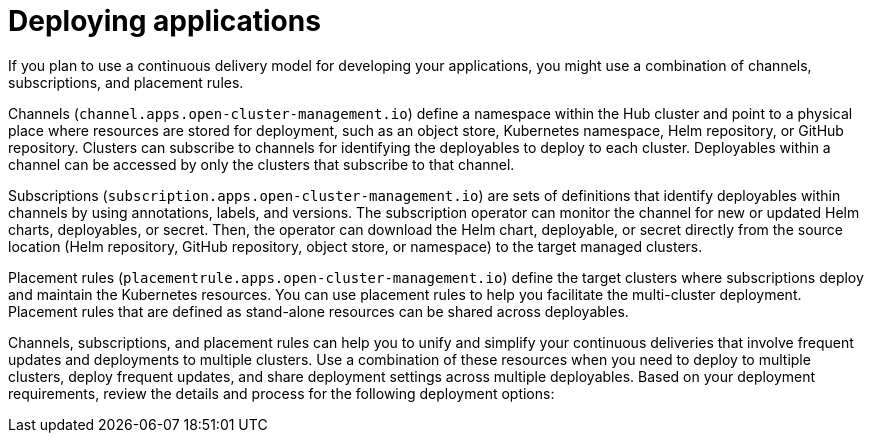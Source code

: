 [#deploying-applications]
= Deploying applications

If you plan to use a continuous delivery model for developing your applications, you might use a combination of channels, subscriptions, and placement rules.

Channels (`channel.apps.open-cluster-management.io`) define a namespace within the Hub cluster and point to a physical place where resources are stored for deployment, such as an object store, Kubernetes namespace, Helm repository, or GitHub repository.
Clusters can subscribe to channels for identifying the deployables to deploy to each cluster.
Deployables within a channel can be accessed by only the clusters that subscribe to that channel.

Subscriptions (`subscription.apps.open-cluster-management.io`) are sets of definitions that identify deployables within channels by using annotations, labels, and versions.
The subscription operator can monitor the channel for new or updated Helm charts, deployables, or secret.
Then, the operator can download the Helm chart, deployable, or secret directly from the source location (Helm repository, GitHub repository, object store, or namespace) to the target managed clusters.

Placement rules (`placementrule.apps.open-cluster-management.io`) define the target clusters where subscriptions deploy and maintain the Kubernetes resources.
You can use placement rules to help you facilitate the multi-cluster deployment.
Placement rules that are defined as stand-alone resources can be shared across deployables.

Channels, subscriptions, and placement rules can help you to unify and simplify your continuous deliveries that involve frequent updates and deployments to multiple clusters.
Use a combination of these resources when you need to deploy to multiple clusters, deploy frequent updates, and share deployment settings across multiple deployables.
Based on your deployment requirements, review the details and process for the following deployment options:

// See [Deploying by using channels, subscriptions, and placement rules](deploying.md) to learn to set up and use channels, subscriptions, and placement rules for deployments.

